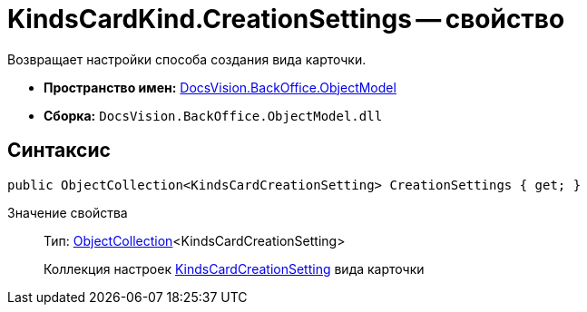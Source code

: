= KindsCardKind.CreationSettings -- свойство

Возвращает настройки способа создания вида карточки.

* *Пространство имен:* xref:api/DocsVision/Platform/ObjectModel/ObjectModel_NS.adoc[DocsVision.BackOffice.ObjectModel]
* *Сборка:* `DocsVision.BackOffice.ObjectModel.dll`

== Синтаксис

[source,csharp]
----
public ObjectCollection<KindsCardCreationSetting> CreationSettings { get; }
----

Значение свойства::
Тип: xref:api/DocsVision/Platform/ObjectModel/ObjectCollection_CL.adoc[ObjectCollection]<KindsCardCreationSetting>
+
Коллекция настроек xref:api/DocsVision/BackOffice/ObjectModel/KindsCardCreationSetting_CL.adoc[KindsCardCreationSetting] вида карточки
